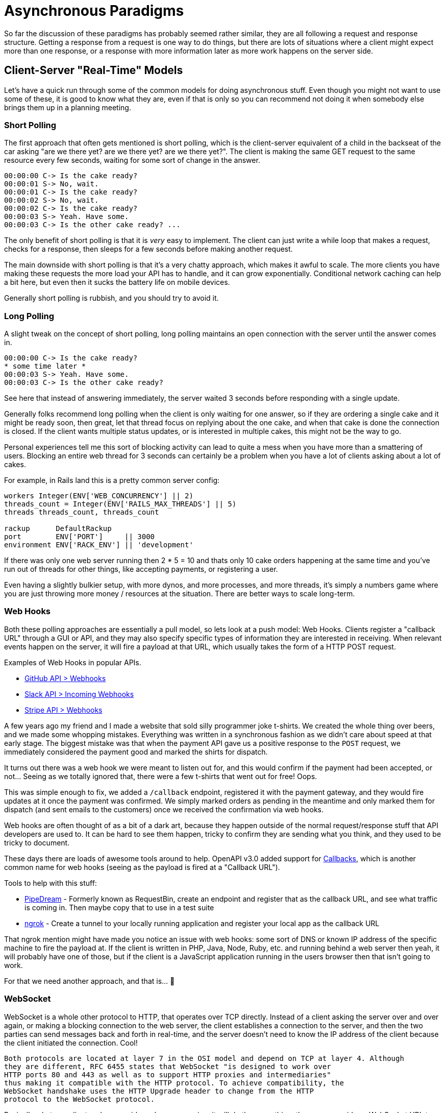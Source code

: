 = Asynchronous Paradigms

So far the discussion of these paradigms has probably seemed rather similar,
they are all following a request and response structure. Getting a response from
a request is one way to do things, but there are lots of situations where a
client might expect more than one response, or a response with more information
later as more work happens on the server side.

// First, some terminology!

// **Synchronous** -
// **Asynchronous** -
// **Concurrency** -
// **Parallelagram** -

// push v pull

== Client-Server "Real-Time" Models

Let's have a quick run through some of the common models for doing
asynchronous stuff. Even though you might not want to use some of these, it is
good to know what they are, even if that is only so you can recommend not doing
it when somebody else brings them up in a planning meeting.

=== Short Polling

The first approach that often gets mentioned is short polling, which is the
client-server equivalent of a child in the backseat of the car asking "are we
there yet? are we there yet? are we there yet?". The client is making the same
GET request to the same resource every few seconds, waiting for some sort of
change in the answer.

[quote,sp3c1,https://stackoverflow.com/questions/4642598/short-polling-vs-long-polling-for-real-time-web-applications]
----
00:00:00 C-> Is the cake ready?
00:00:01 S-> No, wait.
00:00:01 C-> Is the cake ready?
00:00:02 S-> No, wait.
00:00:02 C-> Is the cake ready?
00:00:03 S-> Yeah. Have some.
00:00:03 C-> Is the other cake ready? ...
----

The only benefit of short polling is that it is _very_ easy to implement. The
client can just write a while loop that makes a request, checks for a response,
then sleeps for a few seconds before making another request.

The main downside with short polling is that it's a very chatty approach, which
makes it awful to scale. The more clients you have making these requests the
more load your API has to handle, and it can grow exponentially. Conditional
network caching can help a bit here, but even then it sucks the battery life on
mobile devices.

Generally short polling is rubbish, and you should try to avoid it.

=== Long Polling

A slight tweak on the concept of short polling, long polling maintains an open
connection with the server until the answer comes in.

[quote,sp3c1,https://stackoverflow.com/questions/4642598/short-polling-vs-long-polling-for-real-time-web-applications]
----
00:00:00 C-> Is the cake ready?
* some time later *
00:00:03 S-> Yeah. Have some.
00:00:03 C-> Is the other cake ready?
----

See here that instead of answering immediately, the server waited 3 seconds
before responding with a single update.

Generally folks recommend long polling when the client is only waiting for one
answer, so if they are ordering a single cake and it might be ready soon, then
great, let that thread focus on replying about the one cake, and when that cake
is done the connection is closed. If the client wants multiple status updates,
or is interested in multiple cakes, this might not be the way to go.

Personal experiences tell me this sort of blocking activity can lead to quite a
mess when you have more than a smattering of users. Blocking an entire web
thread for 3 seconds can certainly be a problem when you have a lot of clients
asking about a lot of cakes.

For example, in Rails land this is a pretty common server config:

[source,ruby]
----
workers Integer(ENV['WEB_CONCURRENCY'] || 2)
threads_count = Integer(ENV['RAILS_MAX_THREADS'] || 5)
threads threads_count, threads_count

rackup      DefaultRackup
port        ENV['PORT']     || 3000
environment ENV['RACK_ENV'] || 'development'
----

If there was only one web server running then 2 * 5 = 10 and thats only 10 cake
orders happening at the same time and you've run out of threads for other
things, like accepting payments, or registering a user.

Even having a slightly bulkier setup, with more dynos, and more processes, and more threads,
it's simply a numbers game where you are just throwing more money / resources at the situation. There are better ways to scale long-term.

=== Web Hooks

Both these polling approaches are essentially a pull model, so lets look at a
push model: Web Hooks. Clients register a "callback URL" through a
GUI or API, and they may also specify specific types of information they are
interested in receiving. When relevant events happen on the server, it will fire
a payload at that URL, which usually takes the form of a HTTP
POST request.

.Examples of Web Hooks in popular APIs.
- https://developer.github.com/webhooks/[GitHub API > Webhooks]
- https://api.slack.com/incoming-webhooks[Slack API > Incoming Webhooks]
- https://stripe.com/docs/webhooks[Stripe API > Webhooks]

A few years ago my friend and I made a website that sold silly programmer joke
t-shirts. We created the whole thing over beers, and we made some whopping
mistakes. Everything was written in a synchronous fashion as we didn't care
about speed at that early stage. The biggest mistake was that when the payment
API gave us a positive response to the `POST` request, we immediately considered
the payment good and marked the shirts for dispatch.

It turns out there was a web hook we were meant to listen out for, and this
would confirm if the payment had been accepted, or not... Seeing as we totally
ignored that, there were a few t-shirts that went out for free! Oops.

This was simple enough to fix, we added a `/callback` endpoint, registered it
with the payment gateway, and they would fire updates at it once the payment was
confirmed. We simply marked orders as pending in the meantime and only marked
them for dispatch (and sent emails to the customers) once we received the
confirmation via web hooks.

Web hooks are often thought of as a bit of a dark art, because they happen
outside of the normal request/response stuff that API developers are used to. It
can be hard to see them happen, tricky to confirm they are sending what you
think, and they used to be tricky to document.

These days there are loads of awesome tools around to help. OpenAPI v3.0 added support for
https://swagger.io/docs/specification/callbacks/[Callbacks], which is another common name
for web hooks (seeing as the payload is fired at a "Callback URL").

Tools to help with this stuff:

- https://pipedream.com/[PipeDream] - Formerly known as RequestBin, create an endpoint and register that as the callback URL, and see what traffic is coming in. Then maybe copy that to use in a test suite
- https://ngrok.com/[ngrok] - Create a tunnel to your locally running application and register your local app as the callback URL


That ngrok mention might have made you notice an issue with web hooks: some sort
of DNS or known IP address of the specific machine to fire the payload at. If
the client is written in PHP, Java, Node, Ruby, etc. and running behind a web
server then yeah, it will probably have one of those, but if the client is a
JavaScript application running in the users browser then that isn't going to
work.

For that we need another approach, and that is... 🥁

=== WebSocket

WebSocket is a whole other protocol to HTTP, that operates over TCP directly.
Instead of a client asking the server over and over again, or making a blocking
connection to the web server, the client establishes a connection to the server,
and then the two parties can send messages back and forth in real-time, and the
server doesn't need to know the IP address of the client because the client
initiated the connection. Cool!

[quote,Wikipedia,https://en.wikipedia.org/wiki/WebSocket]
----
Both protocols are located at layer 7 in the OSI model and depend on TCP at layer 4. Although
they are different, RFC 6455 states that WebSocket "is designed to work over
HTTP ports 80 and 443 as well as to support HTTP proxies and intermediaries"
thus making it compatible with the HTTP protocol. To achieve compatibility, the
WebSocket handshake uses the HTTP Upgrade header to change from the HTTP
protocol to the WebSocket protocol.
----

Basically whatever client and server side code you are using, it will do the same
thing: the server provides a WebSocket URL to the client, and they connect, and
messages can then go either way. Just like HTTP has `http://` and `https://`,
there is `ws://` and `wss://`.

// TODO: Above you say that we will not open a connection for too long to save valuable time on the webserver, instead we introduce callbacks/webhooks to solve that. Now we get to WebSockets, which does exactly what we wanted to avoid, opening a connection for quite some (probably very long) time :)


[source,javascript]
____
// Create WebSocket connection
const socket = new WebSocket('ws://localhost:8080/cakes/abc123');

// Connection opened
socket.addEventListener('open', function (event) {
    socket.send('Hello Server!');
});

// Listen for messages
socket.addEventListener('message', function (event) {
    console.log('update RE that cake ', event.data);
});
____

The fact that HTTP and WS are quite similar in many ways, and that they are
compatible in general, makes it really easy to add WebSocket's into your HTTP API
by using a web server that has it built in. MDN maintain
https://developer.mozilla.org/en-US/docs/Web/API/WebSockets_API#Tools[a list of
WebSocket tools] for folks interested in giving it a try, including web servers
that support them.

You can punt figuring out how to run a WebSocket server entirely, by using
hosted solutions like https://pusher.com/[Pusher] and
https://www.pubnub.com/websockets/[PubNub].

=== Message Brokers & Job Queues

One important idea here is the server being able to "do stuff later",
without having the client twiddle their thumbs waiting for updates. How exactly do
we do that? Generally the idea is to push an event into a job queue, and then
some sort of worker process will pick up that message and "work on the job".

Sometimes this is done with tools based on AMQP or MQTT, two protocols designed
for "Message Brokering" in general. That is a whole topic by itself, and job
queues are just one of many possible use cases that message brokers can cover.
These tools run their own server which acts as a "broker", and they send the
messages off to "subscribers" who can get things done.

A more simplistic approach for job queues is to use tooling like Sidekiq (a
popular Ruby tool for handling job queues), or the more recent polyglot version
Faktory. These sorts of solutions are popular because they just run off of Redis
as the queue, and often run in the same codebase just on different threads.

For example, in rails you often have `app/workers` sat next to `app/controllers`
and all your other regular code, so you can use the same database connection
logic, hit the same libraries and dependencies, etc. This makes the setup a bit
less confusing for many.

Whatever message broker / job worker / do it later approach you use, you need to
let  the client know that work is being done in the background. For an HTTP API
this is usually done with a `202 Accepted` response code, which also lets the
client know they should look out for some sort of link in the body or headers to
get their updates, in whatever way you normally offer hypermedia controls.

== Real World Examples

Alrighty, that was a lot of text, even for the Theory part of the book, so let's
get some visuals in here.

Let's start accepting payments with a HTTP API, where a user is buying
something from your website. Once they make a payment, they want to know if
it has been accepted or not, so they know if they are getting their hilarious
t-shirt.

.A completely synchronous approach to handling a payment from a GUI, with your API accepting the information and sending it off to an external API acting as a payment gateway.
[plantuml]
---------------------------------------------------------------------
@startuml

title Accepting Payments: Blocking the GUI and Synchronous

boundary "Web GUI" as GUI
control "API"
boundary "Payment Gateway" as PG

GUI -> API: POST /payments
API -> PG: POST /submitPaymentAttempt
PG -> PG: May take 30-60s to confirm
API <-- PG: HTTP 200 OK
GUI <-- API: HTTP 200 OK

@enduml
---------------------------------------------------------------------

If the world was a perfect place, this would be fine. All messages would somehow
move faster than the speed of light, all servers would always be responding
perfectly, and no messages would be lost in transit, meaning the user gets a
nice, quick, consistent experience and the user interface does not leave them
guessing.

Sadly none of this is true, but people seem to design their data flows like it
might be. The above flow will leave the user sat there twiddling their thumbs
for however long it takes that API gateway to respond.

There is one issue here that the user is twiddling their thumbs for 30 seconds,
but a bigger issue is that the API server is twiddling its thumbs for 30
seconds (rather than serving other requests). You realize that the payment gateway is too slow to use synchronous
requests to talk to them, so you decide to shift that to a worker.

.Letting the API do a bit less work up front, shifting the waiting work to a job queue, and letting the GUI short poll for updates.
[plantuml]
----
@startuml

title Accepting Payments: Short Polling and Job Queues

boundary "Web GUI" as GUI
control "API"
control Worker
boundary "Payment Gateway" as PG

GUI -> API: POST /payments
API -> Worker: Queue Job
GUI <-- API: HTTP 202 Accepted (with a URL to poll)
GUI -> GUI: Sets a timer to start calling the API every X seconds

loop
    alt payment gateway not ready
        GUI -> API: GET /payments/abc
        GUI <-- API: HTTP 200 OK { status: pending }
    else payment gateway has approved the payment
        Worker -> PG: POST /submitPaymentAttempt
        PG -> PG: May take 30-60s to confirm
        Worker <-- PG: HTTP 200 OK
        Worker -> API: Update payment status
        GUI -> API: GET /payments/abc
        GUI <-- API: HTTP 200 OK { status: approved }
    end
end

@enduml
----

Alright, better. Our client is a bit chatty and is generating a lot of overheard, but hey they are getting relatively real time updates. Maybe this is good enough, but maybe we want to improve this even more with a WebSocket.

.Removing the short polling from the client using a WebSocket.
[plantuml]
----
@startuml

title Accepting Payments: WebSocket and Job Queues

boundary "Web GUI" as GUI
control "API"
control Worker
boundary "Payment Gateway" as PG

GUI -> API: POST /payments
API -> Worker: Queue Job
GUI <-- API: HTTP 202 Accepted (with a wss:// URL)
GUI -> API: Establish wss:// connection
Worker -> PG: POST /submitPaymentAttempt
PG -> PG: May take 30-60s to confirm
Worker <-- PG: HTTP 200 OK
Worker -> API: Update payment status
GUI <-- Worker: event triggered: payment being attempted now
GUI <-- Worker: event triggered: payment success

@enduml
----

Now the client is getting real time updates, and not just "is it done or not" but actual progress on various things happening. Also the background worker is able to talk directly to the client, instead of just updating the state in the API and hoping the client checks for a change.

Again this might be just fine, but the last remaining bottleneck is the interaction with this slow third party API. Even though the slowness is in the background worker, maybe the worker is backing up a bunch, due to high demand. During Black Friday this might mean your workers are so backed up they're taking 20 minutes to get to updating, because most of them are spending all the CPU cycles just waiting.

Maybe the company providing this payment gateway realized that 30-60 sync requests are daft, and implemented Web Hooks on their end. Let's update our approach to support that.

.Removing the short polling from the client using a WebSocket.
[plantuml]
----
@startuml

title Accepting Payments: WebSocket and Job Queues

boundary "Web GUI" as GUI
control "API"
control Worker
boundary "Payment Gateway" as PG

GUI -> API: POST /payments
API -> Worker: Queue Job
GUI <-- API: HTTP 202 Accepted (with a wss:// URL)
GUI -> API: Establish wss:// connection
Worker -> PG: POST /submitPaymentAttempt
Worker <-- PG: HTTP 202 Accepted
GUI <- Worker: event triggered: waiting for response from payment gateway
PG -> PG: May take 30-60s to confirm
API <- PG: HTTP POST /callback
API -> GUI: event triggered: payment success

@enduml
----

Some notable differences here, mostly that the worker is just responsible for passing on the job to the payment gateway. Seeing as the API has registered a callback URL, the payment gateway can fire a HTTP POST payload right at our API, and the API can push the message into the WebSocket to update the client.

Why would you still want to use a worker if the third-party payment gateway is doing things asynchronously itself? Well, if that third party gateway goes down, or is acting slowly, your API will also fail, or perform slowly. Chucking a background worker in there adds a bit of resilience to your system, especially as most background workers have automatic retry logic for failed jobs.

// TODO My friends at a ticket selling website would ping the Slack API when a sale was made to post a message, but slack went down, and nobody could buy tickets as the API interaction was sync. they tried to deploy a fix but their deployment system was tied to slack... BAHAHAHA

== Asynchronous REST APIs

Some people think that polling is inherently part of how some APIs (like
REST) are meant to work, but that is not really the case. The REST dissertation does talk
about REST being a pull model, and it is, but it can absolutely be supplanted with push too.

[quote,Roy Fielding,https://www.ics.uci.edu/~fielding/pubs/dissertation/rest_arch_style.htm]
----
The interaction method of sending representations of resources to consuming components has some parallels with event-based integration (EBI) styles. The key difference is that EBI styles are push-based. The component containing the state (equivalent to an origin server in REST) issues an event whenever the state changes, whether or not any component is actually interested in or listening for such an event. In the REST style, consuming components usually pull representations. Although this is less efficient when viewed as a single client wishing to monitor a single resource, the scale of the Web makes an unregulated push model infeasible.
----

You can use any of these methods in your REST API, or any other HTTP API. As mentioned before, using HATEOAS you can return links in your API data (or headers), and those links can be to whatever protocol you like. Give the client a link to a `wss://` and they'll know to connect to a WebSocket, or provide a HTTP link and they can poll it. Or both! Choice is fun.

== Asynchronous GraphQL APIs

GraphQL has a special `subscription` keyword equal to `query` and `mutation`.
There is no information on how these work on the GraphQL.org website at time of
writing, but third-party vendors explain the situation fairly well.

Basically GraphQL subscriptions add real-time functionality to GraphQL
_somehow_, and that somehow is usually implemented via WebSockets. Apollo have
some docs on how they suggest
https://www.apollographql.com/docs/graphql-subscriptions[implementing GraphQL
subscriptions in their documentation], but if you are using something other than
Apollo you will have to work that one out for yourself.

== Further Reading

There are a lot of implementations, super-sets and alternatives out there. Here are some pieces of technology that you should know about, that are not being covered in the book at this point.

- **Mercure:** https://mercure.rocks/
- **Kafka:** https://kafka.apache.org/

// TODO passing messages vs objects (fat vs skinny + request)
// - https://socket.io/
// - http://reactivex.io/